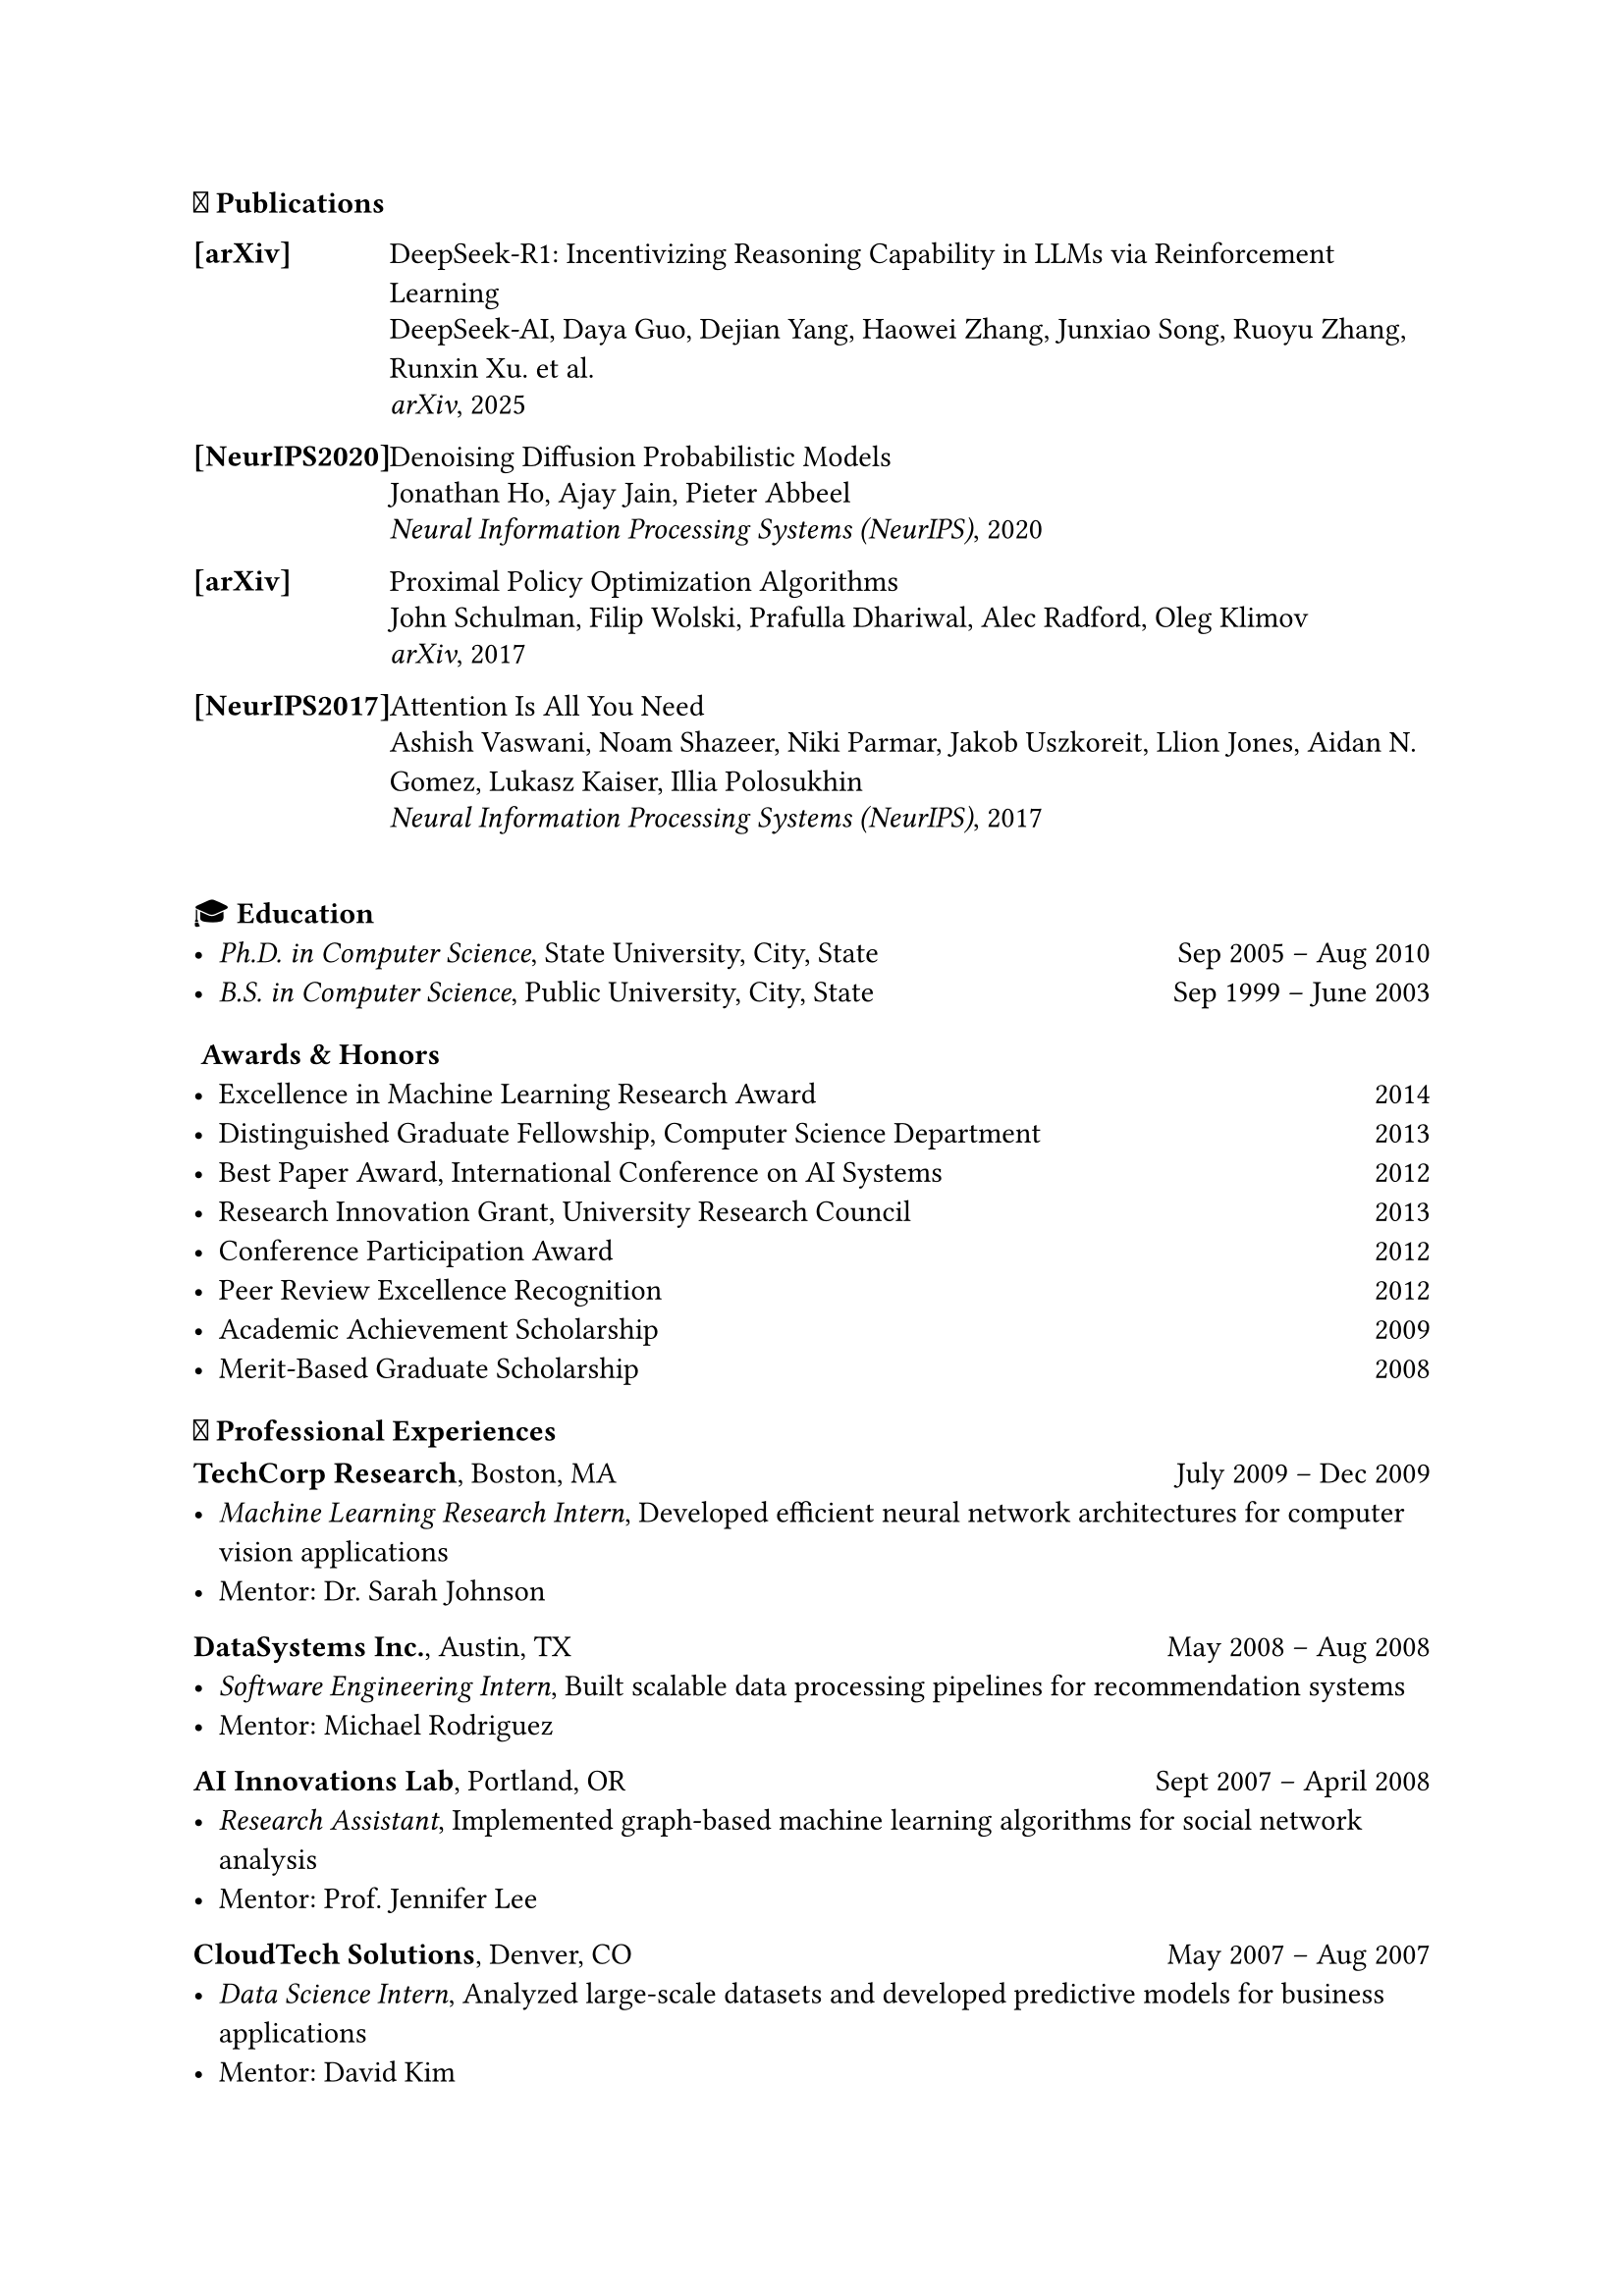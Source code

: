 === 📝 Publications

#table(
  columns: (0.8in, 1fr),
  stroke: none,
  column-gutter: 0.2in,
  inset: (x: 0pt, y: 3pt),
  align: (x, y) => (left, left).at(x),

  
  [*[arXiv]*], [#link("https://arxiv.org/abs/2501.12948")[DeepSeek-R1: Incentivizing Reasoning Capability in LLMs via Reinforcement Learning]],
  [], [DeepSeek-AI, Daya Guo, Dejian Yang, Haowei Zhang, Junxiao Song, Ruoyu Zhang, Runxin Xu. et al.],
  [], [_arXiv_, 2025],
  [],[],
  


  [*[NeurIPS2020]*], [#link("https://arxiv.org/abs/2006.11239")[Denoising Diffusion Probabilistic Models]],
  [], [Jonathan Ho, Ajay Jain, Pieter Abbeel],
  [], [_Neural Information Processing Systems (NeurIPS)_, 2020],
  [],[],
  
  [*[arXiv]*], [#link("https://arxiv.org/abs/1707.06347")[Proximal Policy Optimization Algorithms]],
  [], [John Schulman, Filip Wolski, Prafulla Dhariwal, Alec Radford, Oleg Klimov],
  [], [_arXiv_, 2017],
  [],[],
  

  [*[NeurIPS2017]*], [#link("https://arxiv.org/abs/1706.03762")[Attention Is All You Need]],
  [], [Ashish Vaswani, Noam Shazeer, Niki Parmar, Jakob Uszkoreit, Llion Jones, Aidan N. Gomez, Lukasz Kaiser, Illia Polosukhin],
  [], [_Neural Information Processing Systems (NeurIPS)_, 2017],
  [],[],


  
)



=== 🎓 Education
- _Ph.D. in Computer Science_, State University, City, State #h(1fr) Sep 2005 -- Aug 2010\
- _B.S. in Computer Science_, Public University, City, State #h(1fr) Sep 1999 -- June 2003 \ 


=== 🎖️ Awards & Honors
- Excellence in Machine Learning Research Award #h(1fr) 2014 \
- Distinguished Graduate Fellowship, Computer Science Department #h(1fr) 2013 \
- Best Paper Award, International Conference on AI Systems #h(1fr) 2012 \
- Research Innovation Grant, University Research Council #h(1fr) 2013 \
- Conference Participation Award #h(1fr) 2012
- Peer Review Excellence Recognition #h(1fr) 2012
- Academic Achievement Scholarship #h(1fr) 2009
- Merit-Based Graduate Scholarship #h(1fr) 2008


=== 💼 Professional Experiences

*TechCorp Research*, Boston, MA #h(1fr) July 2009 -- Dec 2009
  - _Machine Learning Research Intern_, Developed efficient neural network architectures for computer vision applications
  - Mentor: Dr. Sarah Johnson

*DataSystems Inc.*, Austin, TX #h(1fr) May 2008 -- Aug 2008
  - _Software Engineering Intern_, Built scalable data processing pipelines for recommendation systems
  - Mentor: Michael Rodriguez
 
*AI Innovations Lab*, Portland, OR #h(1fr) Sept 2007 -- April 2008
  - _Research Assistant_, Implemented graph-based machine learning algorithms for social network analysis
  - Mentor: Prof. Jennifer Lee

*CloudTech Solutions*, Denver, CO #h(1fr) May 2007 -- Aug 2007
  - _Data Science Intern_, Analyzed large-scale datasets and developed predictive models for business applications
  - Mentor: David Kim








=== 📝 Professional Services

*Area Chair*: MLCONF 2015, ICLR 2014

*Program Committee/Reviewer*: COMPCONF 2014; DATACONF 2014; ALGOCONF 2013; SYSCONF 2012, 2013; MLCONF 2012, 2013, 2015; AICONF 2011, 2012, 2013, 2014; TECHCONF 2011, 2013; NetConf 2013; STATSCONF 2013; DMCONF 2012; GRAPHCONF 2013; 





